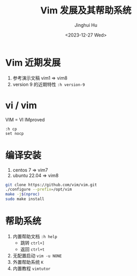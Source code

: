 #+TITLE: Vim 发展及其帮助系统
#+AUTHOR: Jinghui Hu
#+EMAIL: hujinghui@buaa.edu.cn
#+DATE: <2023-12-27 Wed>
#+STARTUP: overview num indent
#+OPTIONS: ^:nil


* Vim 近期发展
1. 参考演示文稿 vim1 => vim8
2. version 9 的近期特性 ~:h version-9~

* vi / vim
VIM = VI IMproved
#+BEGIN_EXAMPLE
  :h cp
  set nocp
#+END_EXAMPLE

* 编译安装
1. centos 7 => vim7
2. ubuntu 22.04 => vim8
#+BEGIN_SRC sh
  git clone https://github.com/vim/vim.git
  ./configure --prefix=/opt/vim
  make -j$(nproc)
  sudo make install
#+END_SRC

* 帮助系统
1. 内置帮助文档 ~:h help~
   - 跳转 ~ctrl+]~
   - 返回 ~ctrl+t~
2. 无配置启动 ~vim -u NONE~
3. 外置帮助系统 ~K~
4. 内置教程 ~vimtutor~
